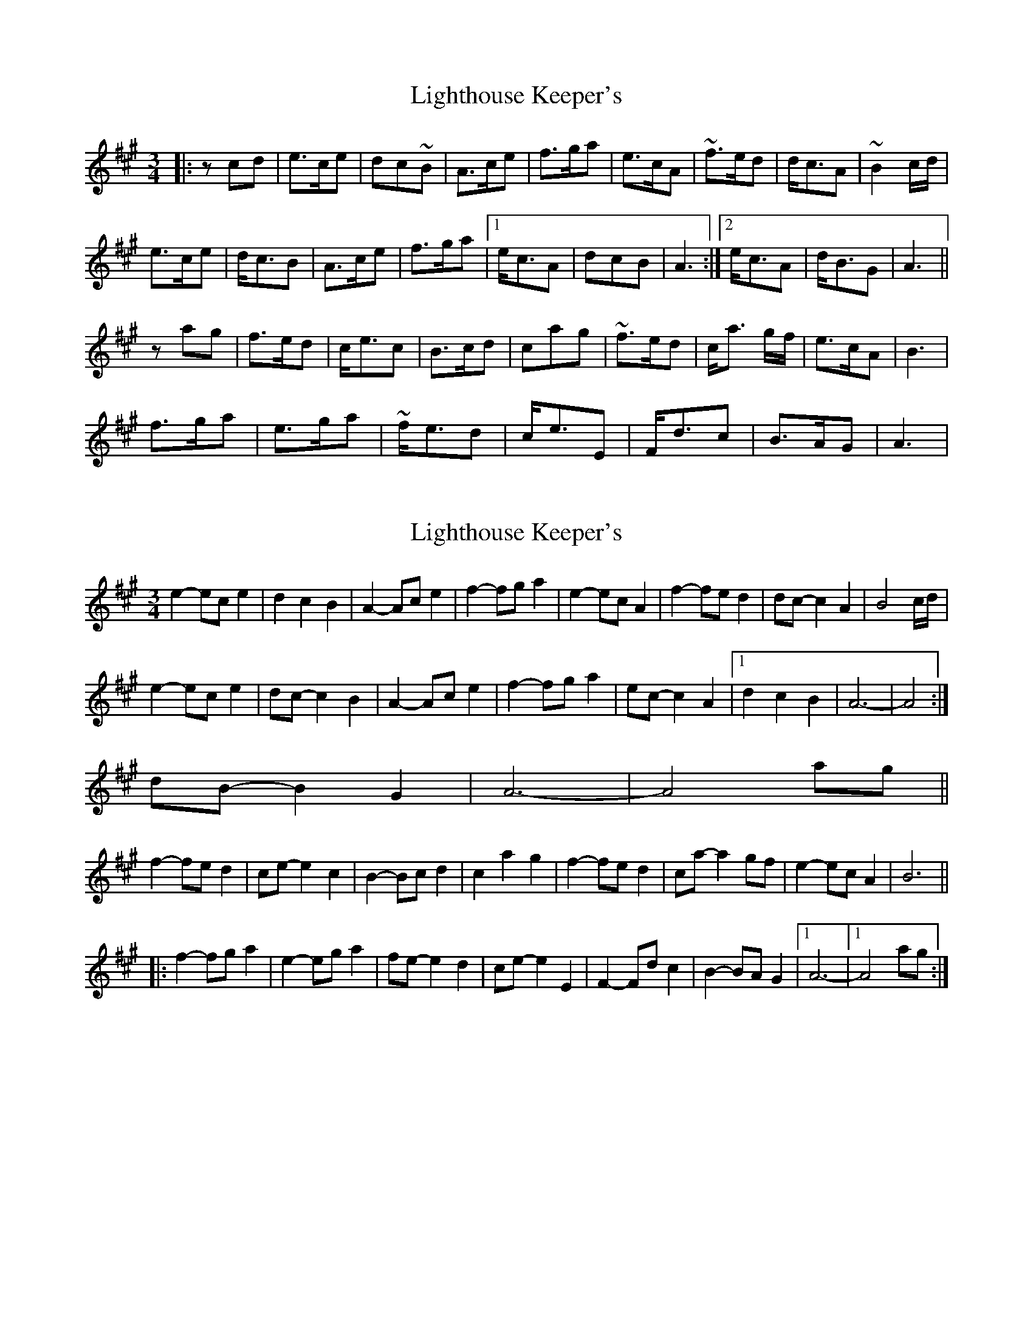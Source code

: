 X: 1
T: Lighthouse Keeper's
Z: jleedee
S: https://thesession.org/tunes/6343#setting6343
R: waltz
M: 3/4
L: 1/8
K: Amaj
|:zcd |e>ce | dc~B | A>ce | f>ga |e>cA | ~f>ed | d<cA |~B2 c/d/|
e>ce | d<cB | A>ce | f>ga |1 e<cA |dcB | A3 :|2 e<cA |d<BG |A3 ||
zag | f>ed |c<ec | B>cd |cag | ~f>ed| c<a g/f/ | e>cA| B3 |
f>ga |e>ga | ~f<ed |c<eE | F<dc| B>AG | A3 |
X: 2
T: Lighthouse Keeper's
Z: ceolachan
S: https://thesession.org/tunes/6343#setting18096
R: waltz
M: 3/4
L: 1/8
K: Amaj
e2- ec e2 | d2 c2 B2 | A2- Ac e2 | f2- fg a2 |e2- ec A2 | f2- fe d2 | dc- c2 A2 | B4 c/d/ |e2- ec e2 | dc- c2 B2 | A2- Ac e2 | f2- fg a2 | ec- c2 A2 |1 d2 c2 B2 | A6- | A4 :|2 dB- B2 G2 | A6- | A4 ag ||f2- fe d2 | ce- e2 c2 | B2- Bc d2 | c2 a2 g2 | f2- fe d2 | ca- a2 gf | e2- ec A2 | B6 |||: f2- fg a2 | e2- eg a2 | fe- e2 d2 | ce- e2 E2 | F2- Fd c2 | B2- BA G2 |1 A6- |1 A4 ag :|
X: 3
T: Lighthouse Keeper's
Z: GoneAway
S: https://thesession.org/tunes/6343#setting18097
R: waltz
M: 3/4
L: 1/8
K: Amaj
|:zcd |e>ce |dc~B | A>ce |f>ga |e>cA| ~f>ed | d<cA| ~B2 c/d/|e>ce |d<cB | A>ce |f>ga | e<cA|1 dcB | A3 :|2 d<BG |A3 ||zag | f>ed |c<ec | B>cd |cag | ~f>ed |c<a g/f/ | e>cA B3 ||: f>ga |e>ga | ~f<ed |c<eE | F<dc| B>AG | A3 |1 zag :|2z3
X: 4
T: Lighthouse Keeper's
Z: ceolachan
S: https://thesession.org/tunes/6343#setting18098
R: waltz
M: 3/4
L: 1/8
K: Amaj
e2- ec e2 | d2 c2 B2 | A2- Ac e2 | f2- fg a2 |e2- ec A2 | f2- fe d2 | dc- c2 A2 | e2 ec e2 | d2 c2 B2 | A2 Ac e2 | f2 fg a2 | e2 ec A2 | f2 fe d2 | dc c2 A2 | | NNN | or | N>NN | or | N<NN | of | N2N | ~ ..
X: 5
T: Lighthouse Keeper's
Z: jleedee
S: https://thesession.org/tunes/6343#setting18099
R: waltz
M: 3/4
L: 1/8
K: Amaj
z1cd | e>ce | dc~B | A>ce | f>ga |e>cA | ~f>ed | d<cA | ~B2 c/2 d/2 |e>ce | d<cB | A>ce |f>ga | e<cA |[1 dcB | A3 :|[2 d<BG |A3 ||z1ag | f>ed | c<ec | B>cd |cag | ~f>ed | c<a g/2 f/2 | e>cA | B3 ||:z1ag | f>ga | e>ga | ~f<ed |c<eE | F<dc | B>AG | A3 :|
X: 6
T: Lighthouse Keeper's
Z: ceolachan
S: https://thesession.org/tunes/6343#setting18100
R: waltz
M: 3/4
L: 1/8
K: Gmaj
d2 (3BcB G2 | c3 B A2 | G2 B2 d2 | e2 ef g2 | (3ded B2 G2 | (3efe d3 c | B c3 G2 | A2 AB ce |d3 B d2 | c2 (3BcB A2 | G2 B2 d2 | e3 f g2 | d B3 G2 | c A3 F2 | G2 GF GA | G3 ||e3 d c2 | B d3 B2 | A2 B2 c2 | B g3 gf | e3 d c2 | B2 g2 G2 | d3 B G2 | A3 d gf |e3 f g2 | d3 f g2 | e3 d c2 | B d3 D2 | E3 c B2 | A2 AG F2 | G4 =F2 | G3 ||
X: 7
T: Lighthouse Keeper's
Z: kinga
S: https://thesession.org/tunes/6343#setting21261
R: waltz
M: 3/4
L: 1/8
K: Gmaj
Bc|d2>B2 d2|c2 B2 A2|G2 B2 d2|e2>f2 g2|d2>B2 G2|e2>d2 c2|c2<B2 G2|A4 Bc|
d2>B2 d2|c2 B2 A2|G2>B2 d2|e2>f2 g2|d2<B2 G2|c2<A2 F2|G4 :||
gf|e2>d2 c2|B2<d2 B2|A2>B2 c2|B2 g2 f2|e2>d2 c2|B2<g2 fe|d2>B2 G2|A4 gf|
e2>f2 g2|d2>f2 g2|e2>d2 c2| B2<d2 D2|E2<c2 B2|A2>G2 F2|G4 :||
